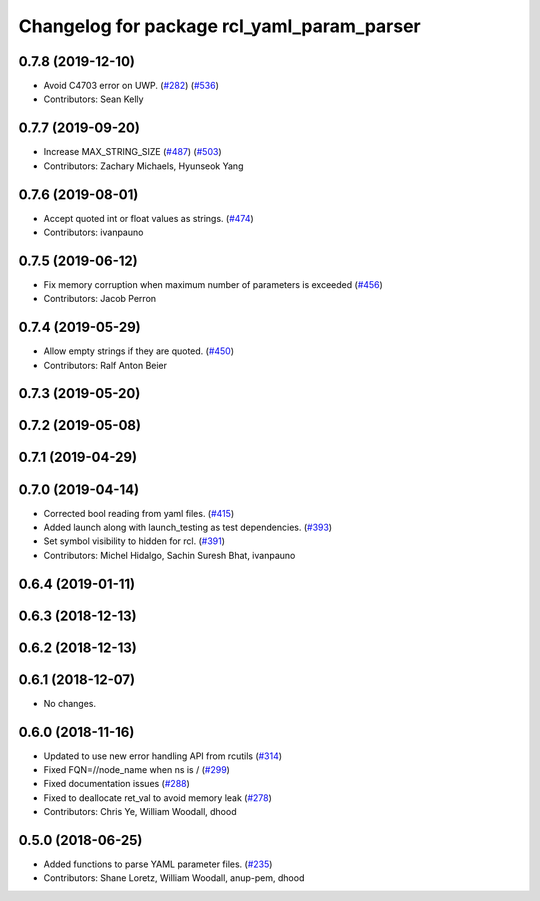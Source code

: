 ^^^^^^^^^^^^^^^^^^^^^^^^^^^^^^^^^^^^^^^^^^^
Changelog for package rcl_yaml_param_parser
^^^^^^^^^^^^^^^^^^^^^^^^^^^^^^^^^^^^^^^^^^^

0.7.8 (2019-12-10)
------------------
* Avoid C4703 error on UWP. (`#282 <https://github.com/ros2/rcl/issues/282>`_) (`#536 <https://github.com/ros2/rcl/issues/536>`_)
* Contributors: Sean Kelly

0.7.7 (2019-09-20)
------------------
* Increase MAX_STRING_SIZE (`#487 <https://github.com/ros2/rcl/issues/487>`_) (`#503 <https://github.com/ros2/rcl/issues/503>`_)
* Contributors: Zachary Michaels, Hyunseok Yang

0.7.6 (2019-08-01)
------------------
* Accept quoted int or float values as strings. (`#474 <https://github.com/ros2/rcl/issues/474>`_)
* Contributors: ivanpauno

0.7.5 (2019-06-12)
------------------
* Fix memory corruption when maximum number of parameters is exceeded (`#456 <https://github.com/ros2/rcl/issues/456>`_)
* Contributors: Jacob Perron

0.7.4 (2019-05-29)
------------------
* Allow empty strings if they are quoted. (`#450 <https://github.com/ros2/rcl/issues/450>`_)
* Contributors: Ralf Anton Beier

0.7.3 (2019-05-20)
------------------

0.7.2 (2019-05-08)
------------------

0.7.1 (2019-04-29)
------------------

0.7.0 (2019-04-14)
------------------
* Corrected bool reading from yaml files. (`#415 <https://github.com/ros2/rcl/issues/415>`_)
* Added launch along with launch_testing as test dependencies. (`#393 <https://github.com/ros2/rcl/issues/393>`_)
* Set symbol visibility to hidden for rcl. (`#391 <https://github.com/ros2/rcl/issues/391>`_)
* Contributors: Michel Hidalgo, Sachin Suresh Bhat, ivanpauno

0.6.4 (2019-01-11)
------------------

0.6.3 (2018-12-13)
------------------

0.6.2 (2018-12-13)
------------------

0.6.1 (2018-12-07)
------------------
* No changes.

0.6.0 (2018-11-16)
------------------
* Updated to use new error handling API from rcutils (`#314 <https://github.com/ros2/rcl/issues/314>`_)
* Fixed FQN=//node_name when ns is / (`#299 <https://github.com/ros2/rcl/issues/299>`_)
* Fixed documentation issues (`#288 <https://github.com/ros2/rcl/issues/288>`_)
* Fixed to deallocate ret_val to avoid memory leak (`#278 <https://github.com/ros2/rcl/issues/278>`_)
* Contributors: Chris Ye, William Woodall, dhood

0.5.0 (2018-06-25)
------------------
* Added functions to parse YAML parameter files. (`#235 <https://github.com/ros2/rcl/issues/235>`_)
* Contributors: Shane Loretz, William Woodall, anup-pem, dhood
